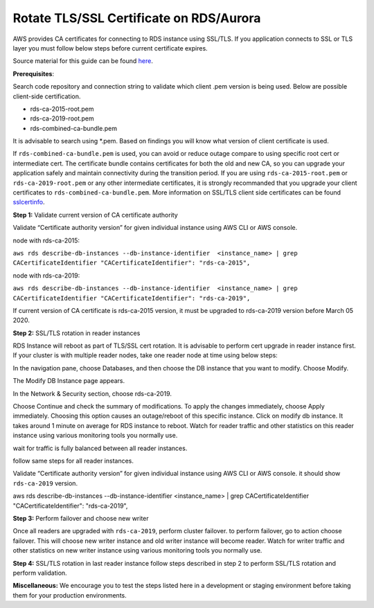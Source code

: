 Rotate TLS/SSL Certificate on RDS/Aurora
~~~~~~~~~~~~~~~~~~~~~~~~~~~~~~~~~~~~~~~~
AWS provides CA certificates for connecting to RDS instance using SSL/TLS. If you application connects to SSL or TLS layer you must follow below steps before current certificate expires.

Source material for this guide can be found `here`_.

**Prerequisites**:

Search code repository and connection string to validate which client .pem version is being used. Below are possible client-side certification.

* rds-ca-2015-root.pem
* rds-ca-2019-root.pem
* rds-combined-ca-bundle.pem

It is advisable to search using *.pem. Based on findings you will know what version of client certificate is used.

If ``rds-combined-ca-bundle.pem`` is used, you can avoid or reduce outage compare to using specific root cert or intermediate cert. The certificate bundle contains certificates for both the old and new CA, so you can upgrade your application safely and maintain connectivity during the transition period. If you are using ``rds-ca-2015-root.pem`` or ``rds-ca-2019-root.pem`` or any other intermediate certificates, it is strongly recommanded that you upgrade your client certificates to ``rds-combined-ca-bundle.pem``.
More information on SSL/TLS client side certificates can be found `sslcertinfo`_.


**Step 1:** Validate current version of CA certificate authority

Validate “Certificate authority version” for given individual instance using AWS CLI or AWS console.

node with rds-ca-2015:



``aws rds describe-db-instances --db-instance-identifier  <instance_name> | grep CACertificateIdentifier
"CACertificateIdentifier": "rds-ca-2015",``

node with rds-ca-2019:


``aws rds describe-db-instances --db-instance-identifier  <instance_name> | grep CACertificateIdentifier
"CACertificateIdentifier": "rds-ca-2019",``

If current version of CA certificate is rds-ca-2015 version, it must be upgraded to rds-ca-2019 version before March 05 2020.



**Step 2:** SSL/TLS rotation in reader instances

RDS Instance will reboot as part of TLS/SSL cert rotation. It is advisable to perform cert upgrade in reader instance first. If your cluster is with multiple reader nodes, take one reader node at time using below steps:

In the navigation pane, choose Databases, and then choose the DB instance that you want to modify.
Choose Modify.

The Modify DB Instance page appears.

In the Network & Security section, choose rds-ca-2019.

Choose Continue and check the summary of modifications.
To apply the changes immediately, choose Apply immediately.
Choosing this option causes an outage/reboot of this specific instance.
Click on modify db instance.
It takes around 1 minute on average for RDS instance to reboot. Watch for reader traffic and other statistics on this reader instance using various monitoring tools you normally use.

wait for traffic is fully balanced between all reader instances.

follow same steps for all reader instances.

Validate “Certificate authority version” for given individual instance using AWS CLI or AWS console. it should show ``rds-ca-2019`` version.

.. code::


aws rds describe-db-instances --db-instance-identifier  <instance_name> | grep CACertificateIdentifier
"CACertificateIdentifier": "rds-ca-2019",


**Step 3:** Perform failover and choose new writer

Once all readers are upgraded with ``rds-ca-2019``, perform cluster failover. to perform failover, go to action choose failover.
This will choose new writer instance and old writer instance will become reader.
Watch for writer traffic and other statistics on new writer instance using various monitoring tools you normally use.


**Step 4:** SSL/TLS rotation in last reader instance
follow steps described in step 2 to perform SSL/TLS rotation and perform validation.



**Miscellaneous:**
We encourage you to test the steps listed here in a development or staging environment before taking them for your production environments.


.. _here: https://docs.aws.amazon.com/AmazonRDS/latest/AuroraUserGuide/UsingWithRDS.SSL-certificate-rotation.html
.. _sslcertinfo: https://docs.aws.amazon.com/AmazonRDS/latest/UserGuide/UsingWithRDS.SSL.html
